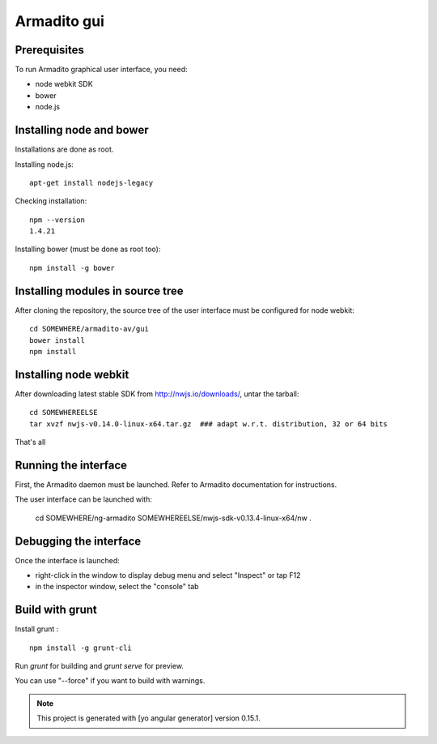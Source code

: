 Armadito gui
============

Prerequisites
-------------

To run Armadito graphical user interface, you need:

- node webkit SDK
- bower
- node.js


Installing node and bower
-------------------------

Installations are done as root.

Installing node.js:

::

	apt-get install nodejs-legacy

Checking installation:

::

	npm --version
	1.4.21

Installing bower (must be done as root too):

::

	npm install -g bower


Installing modules in source tree
---------------------------------

After cloning the repository, the source tree of the user interface must be configured for node webkit:

::

	cd SOMEWHERE/armadito-av/gui
	bower install
	npm install


Installing node webkit
----------------------

After downloading latest stable SDK from http://nwjs.io/downloads/, untar the tarball:

::

	cd SOMEWHEREELSE
	tar xvzf nwjs-v0.14.0-linux-x64.tar.gz  ### adapt w.r.t. distribution, 32 or 64 bits

That's all

Running the interface
---------------------

First, the Armadito daemon must be launched. Refer to Armadito documentation for instructions.

The user interface can be launched with:

	cd SOMEWHERE/ng-armadito
	SOMEWHEREELSE/nwjs-sdk-v0.13.4-linux-x64/nw .


Debugging the interface
-----------------------

Once the interface is launched:

- right-click in the window to display debug menu and select "Inspect" or tap F12
- in the inspector window, select the "console" tab

Build with grunt
----------------

Install grunt :

:: 

         npm install -g grunt-cli

Run `grunt` for building and `grunt serve` for preview.

You can use "--force" if you want to build with warnings.

.. note:: This project is generated with [yo angular generator] version 0.15.1.

